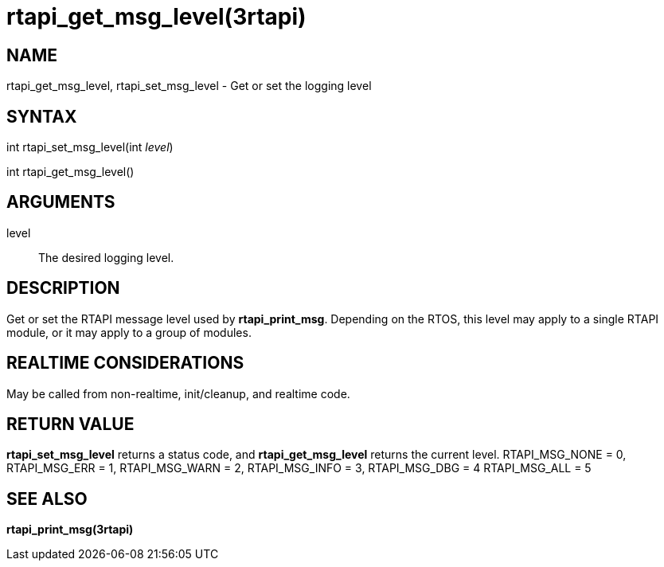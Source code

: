 :manvolnum: 3

= rtapi_get_msg_level(3rtapi)

== NAME

rtapi_get_msg_level, rtapi_set_msg_level - Get or set the logging level

== SYNTAX

int rtapi_set_msg_level(int _level_)

int rtapi_get_msg_level()

== ARGUMENTS

level::
  The desired logging level.

== DESCRIPTION

Get or set the RTAPI message level used by *rtapi_print_msg*. Depending
on the RTOS, this level may apply to a single RTAPI module, or it may
apply to a group of modules.

== REALTIME CONSIDERATIONS

May be called from non-realtime, init/cleanup, and realtime code.

== RETURN VALUE

*rtapi_set_msg_level* returns a status code, and *rtapi_get_msg_level*
returns the current level. RTAPI_MSG_NONE = 0, RTAPI_MSG_ERR = 1,
RTAPI_MSG_WARN = 2, RTAPI_MSG_INFO = 3, RTAPI_MSG_DBG = 4 RTAPI_MSG_ALL
= 5

== SEE ALSO

*rtapi_print_msg(3rtapi)*

